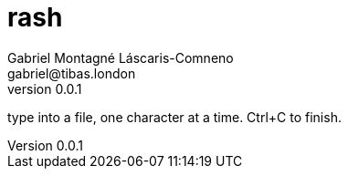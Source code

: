 = rash
Gabriel Montagné Láscaris-Comneno <gabriel@tibas.london>
v0.0.1

type into a file, one character at a time.
Ctrl+C to finish.
